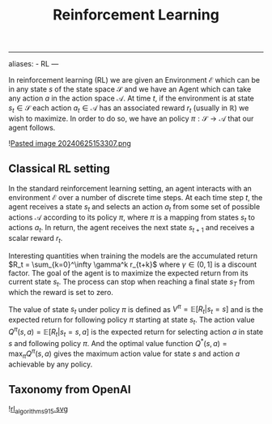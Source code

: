 :PROPERTIES:
:ID: 5DE3C6C3-FA62-4E00-95A7-FFAEB7928175
:END:
#+title: Reinforcement Learning

--------------

aliases: - RL
---

In reinforcement learning (RL) we are given an Environment \(\mathcal{E}\) which can be in any state \(s\) of the state space \(\mathcal{S}\) and we have an Agent which can take any action \(a\) in the action space \(\mathcal{A}\). At time \(t\), if the environment is at state \(s_t \in \mathcal{S}\) each action \(a_t\in\mathcal{A}\) has an associated reward \(r_t\) (usually in \(\mathbb{R}\)) we wish to maximize. In order to do so, we have an policy \(\pi: \mathcal{S} \to \mathcal{A}\) that our agent follows.

![[file:Pasted image 20240625153307.png.org][Pasted image 20240625153307.png]]

** Classical RL setting
In the standard reinforcement learning setting, an agent interacts with an environment \(\mathcal{E}\) over a number of discrete time steps. At each time step \(t\), the agent receives a state \(s_t\) and selects an action \(a_t\) from some set of possible actions \(\mathcal{A}\) according to its policy \(\pi\), where \(\pi\) is a mapping from states \(s_t\) to actions \(a_t\). In return, the agent receives the next state \(s_{t+1}\) and receives a scalar reward \(r_t\).

Interesting quantities when training the models are the accumulated return \(R_t = \sum_{k=0}^\infty \gamma^k r_{t+k}\) where \(\gamma \in (0,1]\) is a discount factor. The goal of the agent is to maximize the expected return from its current state \(s_t\). The process can stop when reaching a final state \(s_T\) from which the reward is set to zero.

The value of state \(s_t\) under policy \(\pi\) is defined as \(V^\pi = \mathbb{E}[R_t | s_t=s]\) and is the expected return for following policy \(\pi\) starting at state \(s_t\). The action value \(Q^\pi(s,a) = \mathbb{E}[R_t|s_t = s, a]\) is the expected return for selecting action \(a\) in state \(s\) and following policy \(\pi\). And the optimal value function \(Q^*(s, a) = \max_\pi Q^\pi(s,a)\) gives the maximum action value for state \(s\) and action \(a\) achievable by any policy.

** Taxonomy from OpenAI
![[file:rl_algorithms_9_15.svg.org][rl_algorithms_9_15.svg]]

